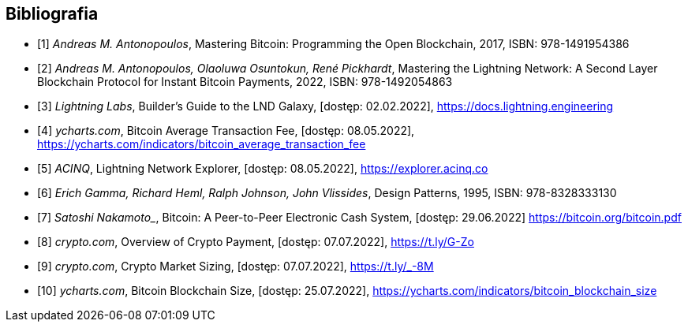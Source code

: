 [bibliography]
== Bibliografia

* [[[btcbook, 1]]] _Andreas M. Antonopoulos_, Mastering Bitcoin: Programming the Open Blockchain, 2017,
ISBN:{nbsp}978-1491954386

* [[[lnbook, 2]]] _Andreas M. Antonopoulos, Olaoluwa Osuntokun, René Pickhardt_, Mastering the Lightning Network:
A{nbsp}Second Layer Blockchain Protocol for Instant Bitcoin Payments, 2022,
ISBN:{nbsp}978-1492054863

* [[[lndguide, 3]]] _Lightning Labs_, Builder's Guide to the LND Galaxy, [dostęp: 02.02.2022],
https://docs.lightning.engineering[]

* [[[fee_chart, 4]]] _ycharts.com_, Bitcoin Average Transaction Fee, [dostęp: 08.05.2022],
https://ycharts.com/indicators/bitcoin_average_transaction_fee[]

* [[[public_ln, 5]]] _ACINQ_, Lightning Network Explorer, [dostęp: 08.05.2022],
https://explorer.acinq.co[]

* [[[gof, 6]]] _Erich Gamma, Richard Heml, Ralph Johnson, John Vlissides_, Design Patterns, 1995,
ISBN:{nbsp}978-8328333130

* [[[whitepaper, 7]]] _Satoshi Nakamoto__, Bitcoin: A Peer-to-Peer Electronic Cash System, [dostęp: 29.06.2022]
https://bitcoin.org/bitcoin.pdf[]

* [[[crypro_payment_raport, 8]]] _crypto.com_, Overview of Crypto Payment, [dostęp: 07.07.2022],
https://t.ly/G-Zo[]

* [[[crypto_market_sizing, 9]]] _crypto.com_, Crypto Market Sizing, [dostęp: 07.07.2022],
https://t.ly/_-8M[]

* [[[blockchain_size, 10]]] _ycharts.com_, Bitcoin Blockchain Size, [dostęp: 25.07.2022],
https://ycharts.com/indicators/bitcoin_blockchain_size[]
